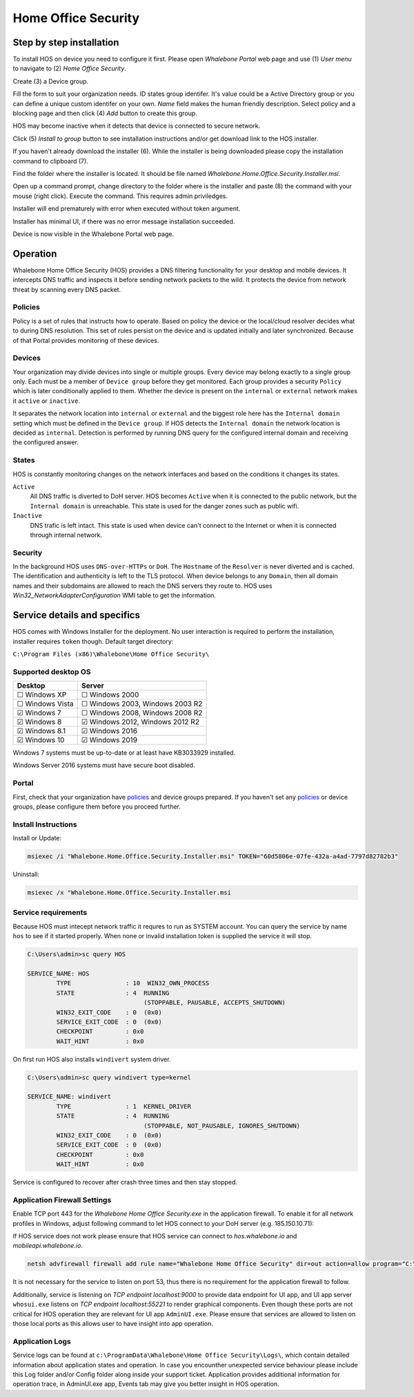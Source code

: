 ====================
Home Office Security
====================

*************************
Step by step installation
*************************

To install HOS on device you need to configure it first. Please open `Whalebone Portal` web page and use (1) `User menu` to navigate to (2) `Home Office Security`.

.. image:: ./img/hos-sbs-1.png
    :align: center


Create (3) a Device group.

.. image:: ./img/hos-sbs-2.png
    :align: center


Fill the form to suit your organization needs. 
ID states group identifer. It's value could be a Active Directory group or you can define a unique custom identifer on your own. `Name` field makes the human friendly description. Select policy and a blocking page and then click (4) `Add` button to create this group.

HOS may become inactive when it detects that device is connected to secure network. 

.. image:: ./img/hos-sbs-3.png
    :align: center


Click (5)  `Install to group` button to see installation instructions and/or get download link to the HOS installer.

.. image:: ./img/hos-sbs-4.png
    :align: center


If you haven't already download the installer (6). While the installer is being downloaded please copy the installation command to clipboard (7). 

.. image:: ./img/hos-sbs-5.png
    :align: center


Find the folder where the installer is located. It should be file named `Whalebone.Home.Office.Security.Installer.msi`.

Open up a command prompt, change directory to the folder where is the installer and paste (8) the command with your mouse (right click). Execute the command. This requires admin priviledges.

Installer will end prematurely with error when executed without token argument.

.. image:: ./img/hos-sbs-6.png
    :align: center

Installer has minimal UI, if there was no error message installation succeeded.

.. image:: ./img/hos-sbs-7.png
    :align: center

Device is now visible in the Whalebone Portal web page. 


************************
Operation
************************

Whalebone Home Office Security (HOS) provides a DNS filtering functionality for your desktop and mobile devices. It intercepts DNS traffic and inspects it before sending network packets to the wild. It protects the device from network threat by scanning every DNS packet.

Policies 
========================
Policy is a set of rules that instructs how to operate. Based on policy the device or the local/cloud resolver decides what to during DNS resolution. This set of rules persist on the device and is updated initially and later synchronized. Because of that Portal provides monitoring of these devices.

Devices
========================
Your organization may divide devices into single or multiple groups. Every device may belong exactly to a single group only. Each must be a member of ``Device group`` before they get monitored. Each group provides a security ``Policy`` which is later conditionally applied to them. Whether the device is present on the ``internal`` or ``external`` network makes it ``active`` or ``inactive``.

It separates the network location into ``internal`` or ``external`` and the biggest role here has the ``Internal domain`` setting which must be defined in the ``Device group``. If HOS detects the ``Internal domain`` the network location is decided as ``internal``. Detection is performed by running DNS query for the configured internal domain and receiving the configured answer.

States
========================
HOS is constantly monitoring changes on the network interfaces and based on the conditions it changes its states. 

``Active`` 
    All DNS traffic is diverted to DoH server. HOS becomes ``Active`` when it is connected to the public network, but the ``Internal domain`` is unreachable. This state is used for the danger zones such as public wifi.

``Inactive`` 
    DNS trafic is left intact. This state is used when device can't connect to the Internet or when it is connected through internal network.


Security
========================
In the background HOS uses ``DNS-over-HTTPs`` or ``DoH``. The ``Hostname`` of the ``Resolver`` is never diverted and is cached. The identification and authenticity is left to the TLS protocol. When device belongs to any ``Domain``, then all domain names and their subdomains are allowed to reach the DNS servers they route to. HOS uses `Win32_NetworkAdapterConfiguration` WMI table to get the information.

******************************
Service details and specifics
******************************
HOS comes with Windows Installer for the deployment. No user interaction is required to perform the installation, installer requires ``token`` though. Default target directory:

``C:\Program Files (x86)\Whalebone\Home Office Security\``


Supported desktop OS
====================

=================== =================================
Desktop             Server                          
=================== =================================
☐ Windows XP        ☐ Windows 2000                  
☐ Windows Vista     ☐ Windows 2003, Windows 2003 R2 
☑ Windows 7         ☐ Windows 2008, Windows 2008 R2 
☑ Windows 8         ☑ Windows 2012, Windows 2012 R2 
☑ Windows 8.1       ☑ Windows 2016                  
☑ Windows 10        ☑ Windows 2019                  
=================== =================================

Windows 7 systems must be up-to-date or at least have KB3033929 installed.

Windows Server 2016 systems must have secure boot disabled.

Portal 
====================

First, check that your organization have `policies <https://docs.whalebone.io/en/hos/local_resolver.html#security-policies>`__ and device groups prepared. If you haven't set any `policies <https://docs.whalebone.io/en/hos/local_resolver.html#security-policies>`__ or device groups, please configure them before you proceed further.


Install Instructions
=====================

Install or Update:

.. code-block:: shell

    msiexec /i "Whalebone.Home.Office.Security.Installer.msi" TOKEN="60d5806e-07fe-432a-a4ad-7797d82782b3"

Uninstall:

.. code-block:: shell

    msiexec /x "Whalebone.Home.Office.Security.Installer.msi

Service requirements
====================

Because HOS must intecept network traffic it requres to run as SYSTEM account. You can query the service by name ``hos`` to see if it started properly. When none or invalid installation token is supplied the service it will stop.

.. code-block:: shell

    C:\Users\admin>sc query HOS

    SERVICE_NAME: HOS
            TYPE               : 10  WIN32_OWN_PROCESS
            STATE              : 4  RUNNING
                                    (STOPPABLE, PAUSABLE, ACCEPTS_SHUTDOWN)
            WIN32_EXIT_CODE    : 0  (0x0)
            SERVICE_EXIT_CODE  : 0  (0x0)
            CHECKPOINT         : 0x0
            WAIT_HINT          : 0x0


On first run HOS also installs ``windivert`` system driver. 

.. code-block:: shell

    C:\Users\admin>sc query windivert type=kernel

    SERVICE_NAME: windivert
            TYPE               : 1  KERNEL_DRIVER
            STATE              : 4  RUNNING
                                    (STOPPABLE, NOT_PAUSABLE, IGNORES_SHUTDOWN)
            WIN32_EXIT_CODE    : 0  (0x0)
            SERVICE_EXIT_CODE  : 0  (0x0)
            CHECKPOINT         : 0x0
            WAIT_HINT          : 0x0

Service is configured to recover after crash three times and then stay stopped.

Application Firewall Settings
=============================

Enable TCP port 443 for the *Whalebone Home Office Security.exe* in the application firewall. To enable it for all network profiles in Windows, adjust following command to let HOS connect to your DoH server (e.g. 185.150.10.71):

If HOS service does not work please ensure that HOS service can connect to `hos.whalebone.io` and `mobileapi.whalebone.io`.

.. code-block:: shell

    netsh advfirewall firewall add rule name="Whalebone Home Office Security" dir=out action=allow program="C:\Program Files (x86)\Whalebone\Home Office Security\Whalebone Home Office Security.exe" enable=yes remoteip=185.150.10.71,LocalSubnet


It is not necessary for the service to listen on port 53, thus there is no requirement for the application firewall to follow.

Additionally, service is listening on *TCP endpoint localhost:9000* to provide data endpoint for UI app, and UI app server ``whosui.exe`` listens on *TCP endpoint localhost:55221* to render graphical components. Even though these ports are not critical for HOS operation they are relevant for UI app ``AdminUI.exe``. Please ensure that services are allowed to listen on those local ports as this allows user to have insight into app operation.


Application Logs
================

Service logs can be found at ``c:\ProgramData\Whalebone\Home Office Security\Logs\``, which contain detailed information about application states and operation. In case you encounther unexpected service behaviour please include this Log folder and/or Config folder along inside your support ticket. Application provides additional information for operation trace, in AdminUI.exe app, Events tab may give you better insight in HOS operation.
